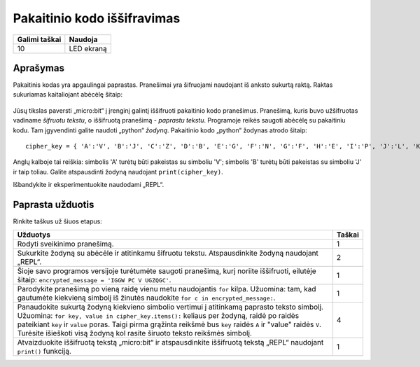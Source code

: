 ********************************
Pakaitinio kodo iššifravimas
********************************

.. tabularcolumns:: |L|l|

+--------------------------------+----------------------+
| **Galimi taškai**		 | **Naudoja**	        |
+================================+======================+
| 10			 	 | LED ekraną           |
+--------------------------------+----------------------+
	
Aprašymas
===========

Pakaitinis kodas yra apgaulingai paprastas. Pranešimai yra šifruojami naudojant iš anksto sukurtą raktą. Raktas sukuriamas kaitaliojant abėcėlę šitaip:

.. figure:: substitution.png

Jūsų tikslas paversti „micro:bit“ į įrenginį galintį iššifruoti pakaitinio kodo pranešimus. Pranešimą, kuris buvo užšifruotas vadiname *šifruotu tekstu*, o iššifruotą pranešimą - *paprastu tekstu*. Programoje reikės saugoti abėcėlę su pakaitiniu kodu. Tam įgyvendinti galite naudoti „python“ *žodyną*. Pakaitinio kodo „python“ žodynas atrodo šitaip::

        cipher_key = { 'A':'V', 'B':'J', 'C':'Z', 'D':'B', 'E':'G', 'F':'N', 'G':'F', 'H':'E', 'I':'P', 'J':'L', 'K':'I','L':'T','M':'M','N':'X','O':'D','P':'W','Q':'K','R':'Q','S':'U','T':'C','U':'R','V':'Y','W':'A','X':'H','Y':'S','Z':'O'}

Anglų kalboje tai reiškia: simbolis 'A' turėtų būti pakeistas su simboliu 'V'; simbolis 'B' turėtų būti pakeistas su simboliu 'J' ir taip toliau. Galite atspausdinti žodyną naudojant ``print(cipher_key)``.

Išbandykite ir eksperimentuokite naudodami „REPL“.
                                                                     
Paprasta užduotis
=================

Rinkite taškus už šiuos etapus:

.. tabularcolumns:: |p{14cm}|R|

+---------------------------------------------------------+------------+
| **Užduotys** 		                                  | **Taškai** |
+=========================================================+============+
| Rodyti sveikinimo pranešimą.                            | 	 1     |
+---------------------------------------------------------+------------+
|                                                         |            |
| Sukurkite žodyną su abėcėle ir atitinkamu šifruotu      |      2     |
| tekstu. Atspausdinkite žodyną naudojant „REPL“. 	  |            |
| 			                                  |            |
|                                                         |            |
+---------------------------------------------------------+------------+
|                                                         |            |
| Šioje savo programos versijoje turėtumėte saugoti 	  |      1     |
| pranešimą, kurį noriite iššifruoti, eilutėje šitaip:	  |            |
| ``encrypted_message = 'IGGW PC V UGZQGC'``.             |            |
|                                                         |            |
|                                                         |            |
+---------------------------------------------------------+------------+
|                                                         |            |
| Parodykite pranešimą po vieną raidę vienu metu	  |      1     |
| naudojantis ``for`` kilpa. Užuomina: tam, kad gautumėte |            |
| kiekvieną simbolį iš žinutės naudokite 		  |            |
| ``for c in encrypted_message:``.                        |            |
|                                                         |            |
+---------------------------------------------------------+------------+
|                                                         |            |
| Panaudokite sukurtą žodyną kiekvieno simbolio           |     4      |
| vertimui į atitinkamą paprasto teksto simbolį.          |            |
| Užuomina: ``for key, value in cipher_key.items():``     |            |
| keliaus per žodyną, raidė po raidės pateikiant ``key``  |            |
| ir ``value`` poras. Taigi pirma grąžinta reikšmė bus    |            |
| ``key`` raidės ``A`` ir "value" raidės ``V``.           |	       |
| Turėsite išieškoti visą žodyną kol rasite širuoto       |            |
| teksto reikšmės simbolį.				  |            |
|                                                         |            |
+---------------------------------------------------------+------------+
|                                                         |            |
| Atvaizduokite iššifruotą tekstą „micro:bit“ ir          |      1     |
| atspausdinkite iššifruotą tekstą „REPL“ naudojant       |            |
| ``print()`` funkciją.	              			  |            |
|                                                         |            |
+---------------------------------------------------------+------------+
